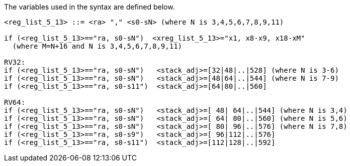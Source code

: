 
The variables used in the syntax are defined below.

[source,sail]
--
<reg_list_5_13> ::= <ra> "," <s0-sN> (where N is 3,4,5,6,7,8,9,11)

if (<reg_list_5_13>=="ra, s0-sN")  <xreg_list_5_13>="x1, x8-x9, x18-xM" 
  (where M=N+16 and N is 3,4,5,6,7,8,9,11)
 
RV32:
if (<reg_list_5_13>=="ra, s0-sN")   <stack_adj>=[32|48|..|528] (where N is 3-6)
if (<reg_list_5_13>=="ra, s0-sN")   <stack_adj>=[48|64|..|544] (where N is 7-9)
if (<reg_list_5_13>=="ra, s0-s11")  <stack_adj>=[64|80|..|560]

RV64:
if (<reg_list_5_13>=="ra, s0-sN")   <stack_adj>=[ 48| 64|..|544] (where N is 3,4)
if (<reg_list_5_13>=="ra, s0-sN")   <stack_adj>=[ 64| 80|..|560] (where N is 5,6)
if (<reg_list_5_13>=="ra, s0-sN")   <stack_adj>=[ 80| 96|..|576] (where N is 7,8)
if (<reg_list_5_13>=="ra, s0-s9")   <stack_adj>=[ 96|112|..|576] 
if (<reg_list_5_13>=="ra, s0-s11")  <stack_adj>=[112|128|..|592]
--
